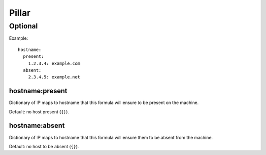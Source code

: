 Pillar
======

Optional
--------

Example::

  hostname:
    present:
      1.2.3.4: example.com
    absent:
      2.3.4.5: example.net

.. _pillar-hostname-present:

hostname:present
~~~~~~~~~~~~~~~~

Dictionary of IP maps to hostname that this formula will
ensure to be present on the machine.

Default: no host present (``{}``).

.. _pillar-hostname-absent:

hostname:absent
~~~~~~~~~~~~~~~

Dictionary of IP maps to hostname that this formula will
ensure them to be absent from the machine.

Default: no host to be absent (``{}``).
